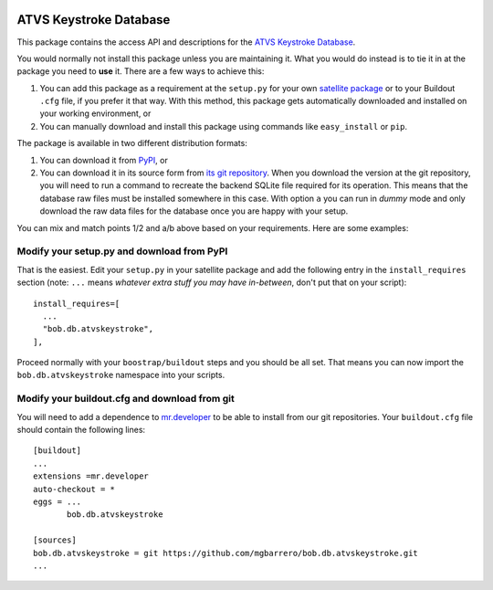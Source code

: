 .. image:: http://img.shields.io/badge/docs-stable-yellow.png
   :target: http://pythonhosted.org/bob.db.atvskeystroke/index.html
.. image:: http://img.shields.io/badge/docs-latest-orange.png
   :target: https://www.idiap.ch/software/bob/docs/latest/bioidiap/bob.db.atvskeystroke/master/index.html
.. image:: https://travis-ci.org/bioidiap/bob.db.atvskeystroke.svg?branch=master
   :target: https://travis-ci.org/bioidiap/bob.db.atvskeystroke
.. image:: https://coveralls.io/repos/bioidiap/bob.db.atvskeystroke/badge.png
   :target: https://coveralls.io/r/bioidiap/bob.db.atvskeystroke
.. image:: https://img.shields.io/badge/github-master-0000c0.png
   :target: https://github.com/bioidiap/bob.db.atvskeystroke/tree/master
.. image:: http://img.shields.io/pypi/v/bob.db.atvskeystroke.png
   :target: https://pypi.python.org/pypi/bob.db.atvskeystroke
.. image:: http://img.shields.io/pypi/dm/bob.db.atvskeystroke.png
   :target: https://pypi.python.org/pypi/bob.db.atvskeystroke


=========================
 ATVS Keystroke Database
=========================

This package contains the access API and descriptions for the `ATVS Keystroke
Database`_.

You would normally not install this package unless you are maintaining it. What
you would do instead is to tie it in at the package you need to **use** it.
There are a few ways to achieve this:

1. You can add this package as a requirement at the ``setup.py`` for your own
   `satellite package
   <https://github.com/idiap/bob/wiki/Virtual-Work-Environments-with-Buildout>`_
   or to your Buildout ``.cfg`` file, if you prefer it that way. With this
   method, this package gets automatically downloaded and installed on your
   working environment, or

2. You can manually download and install this package using commands like
   ``easy_install`` or ``pip``.

The package is available in two different distribution formats:

1. You can download it from `PyPI <http://pypi.python.org/pypi>`_, or

2. You can download it in its source form from `its git repository
   <https://github.com/mgbarrero/bob.db.atvskeystroke>`_. When you download the
   version at the git repository, you will need to run a command to recreate
   the backend SQLite file required for its operation. This means that the
   database raw files must be installed somewhere in this case. With option
   ``a`` you can run in `dummy` mode and only download the raw data files for
   the database once you are happy with your setup.

You can mix and match points 1/2 and a/b above based on your requirements. Here
are some examples:

Modify your setup.py and download from PyPI
===========================================

That is the easiest. Edit your ``setup.py`` in your satellite package and add
the following entry in the ``install_requires`` section (note: ``...`` means
`whatever extra stuff you may have in-between`, don't put that on your
script)::

    install_requires=[
      ...
      "bob.db.atvskeystroke",
    ],

Proceed normally with your ``boostrap/buildout`` steps and you should be all
set. That means you can now import the ``bob.db.atvskeystroke`` namespace into your scripts.

Modify your buildout.cfg and download from git
==============================================

You will need to add a dependence to `mr.developer
<http://pypi.python.org/pypi/mr.developer/>`_ to be able to install from our
git repositories. Your ``buildout.cfg`` file should contain the following
lines::

  [buildout]
  ...
  extensions =mr.developer
  auto-checkout = *
  eggs = ...
         bob.db.atvskeystroke

  [sources]
  bob.db.atvskeystroke = git https://github.com/mgbarrero/bob.db.atvskeystroke.git
  ...
